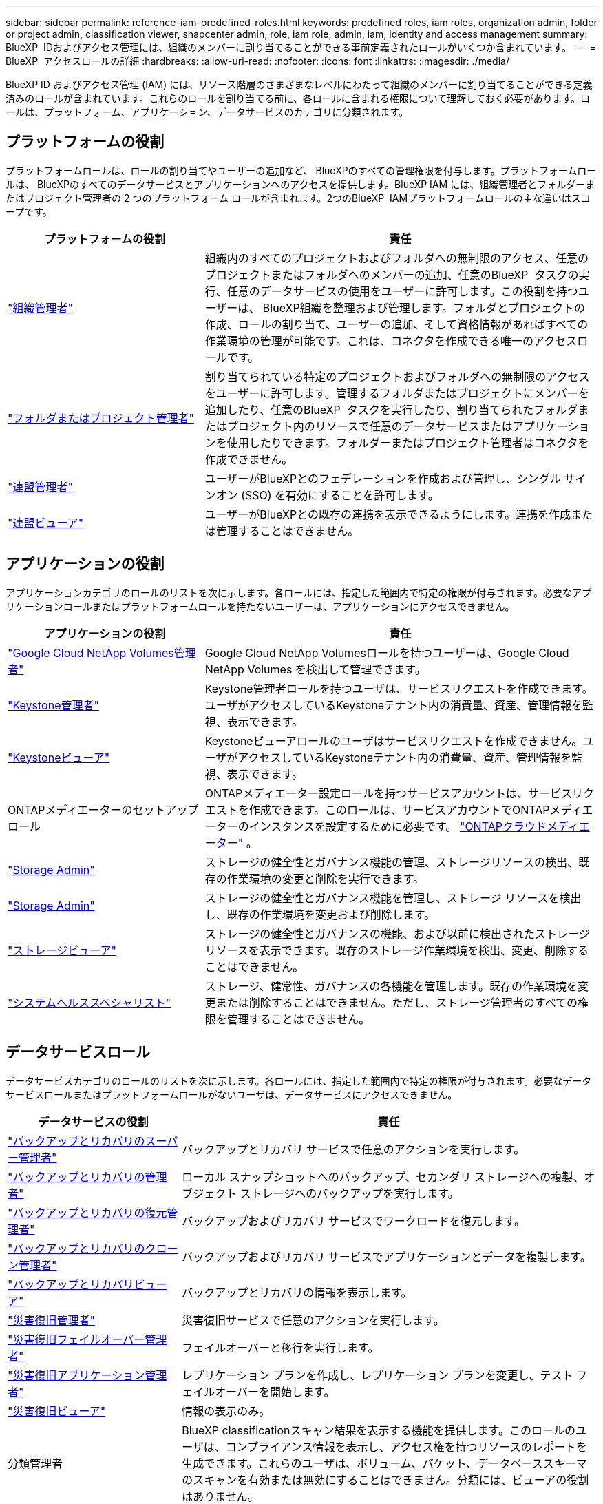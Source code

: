 ---
sidebar: sidebar 
permalink: reference-iam-predefined-roles.html 
keywords: predefined roles, iam roles, organization admin, folder or project admin, classification viewer, snapcenter admin, role, iam role, admin, iam, identity and access management 
summary: BlueXP  IDおよびアクセス管理には、組織のメンバーに割り当てることができる事前定義されたロールがいくつか含まれています。 
---
= BlueXP  アクセスロールの詳細
:hardbreaks:
:allow-uri-read: 
:nofooter: 
:icons: font
:linkattrs: 
:imagesdir: ./media/


[role="lead"]
BlueXP ID およびアクセス管理 (IAM) には、リソース階層のさまざまなレベルにわたって組織のメンバーに割り当てることができる定義済みのロールが含まれています。これらのロールを割り当てる前に、各ロールに含まれる権限について理解しておく必要があります。ロールは、プラットフォーム、アプリケーション、データサービスのカテゴリに分類されます。



== プラットフォームの役割

プラットフォームロールは、ロールの割り当てやユーザーの追加など、 BlueXPのすべての管理権限を付与します。プラットフォームロールは、 BlueXPのすべてのデータサービスとアプリケーションへのアクセスを提供します。BlueXP IAM には、組織管理者とフォルダーまたはプロジェクト管理者の 2 つのプラットフォーム ロールが含まれます。2つのBlueXP  IAMプラットフォームロールの主な違いはスコープです。

[cols="1,2"]
|===
| プラットフォームの役割 | 責任 


| link:reference-iam-platform-roles.html["組織管理者"] | 組織内のすべてのプロジェクトおよびフォルダへの無制限のアクセス、任意のプロジェクトまたはフォルダへのメンバーの追加、任意のBlueXP  タスクの実行、任意のデータサービスの使用をユーザーに許可します。この役割を持つユーザーは、 BlueXP組織を整理および管理します。フォルダとプロジェクトの作成、ロールの割り当て、ユーザーの追加、そして資格情報があればすべての作業環境の管理が可能です。これは、コネクタを作成できる唯一のアクセスロールです。 


| link:reference-iam-platform-roles.html["フォルダまたはプロジェクト管理者"] | 割り当てられている特定のプロジェクトおよびフォルダへの無制限のアクセスをユーザーに許可します。管理するフォルダまたはプロジェクトにメンバーを追加したり、任意のBlueXP  タスクを実行したり、割り当てられたフォルダまたはプロジェクト内のリソースで任意のデータサービスまたはアプリケーションを使用したりできます。フォルダーまたはプロジェクト管理者はコネクタを作成できません。 


| link:reference-iam-platform-roles.html["連盟管理者"] | ユーザーがBlueXPとのフェデレーションを作成および管理し、シングル サインオン (SSO) を有効にすることを許可します。 


| link:reference-iam-platform-roles.html["連盟ビューア"] | ユーザーがBlueXPとの既存の連携を表示できるようにします。連携を作成または管理することはできません。 
|===


== アプリケーションの役割

アプリケーションカテゴリのロールのリストを次に示します。各ロールには、指定した範囲内で特定の権限が付与されます。必要なアプリケーションロールまたはプラットフォームロールを持たないユーザーは、アプリケーションにアクセスできません。

[cols="1,2"]
|===
| アプリケーションの役割 | 責任 


| link:reference-iam-keystone-roles.html["Google Cloud NetApp Volumes管理者"] | Google Cloud NetApp Volumesロールを持つユーザーは、Google Cloud NetApp Volumes を検出して管理できます。 


| link:reference-iam-keystone-roles.html["Keystone管理者"] | Keystone管理者ロールを持つユーザは、サービスリクエストを作成できます。ユーザがアクセスしているKeystoneテナント内の消費量、資産、管理情報を監視、表示できます。 


| link:reference-iam-keystone-roles.html["Keystoneビューア"] | Keystoneビューアロールのユーザはサービスリクエストを作成できません。ユーザがアクセスしているKeystoneテナント内の消費量、資産、管理情報を監視、表示できます。 


| ONTAPメディエーターのセットアップロール | ONTAPメディエーター設定ロールを持つサービスアカウントは、サービスリクエストを作成できます。このロールは、サービスアカウントでONTAPメディエーターのインスタンスを設定するために必要です。 link:https://docs.netapp.com/us-en/ontap/mediator/mediator-overview-concept.html["ONTAPクラウドメディエーター"^] 。 


| link:reference-iam-storage-roles.html["Storage Admin"] | ストレージの健全性とガバナンス機能の管理、ストレージリソースの検出、既存の作業環境の変更と削除を実行できます。 


| link:reference-iam-storage-roles.html["Storage Admin"] | ストレージの健全性とガバナンス機能を管理し、ストレージ リソースを検出し、既存の作業環境を変更および削除します。 


| link:reference-iam-storage-roles.html["ストレージビューア"] | ストレージの健全性とガバナンスの機能、および以前に検出されたストレージリソースを表示できます。既存のストレージ作業環境を検出、変更、削除することはできません。 


| link:reference-iam-storage-roles.html["システムヘルススペシャリスト"] | ストレージ、健常性、ガバナンスの各機能を管理します。既存の作業環境を変更または削除することはできません。ただし、ストレージ管理者のすべての権限を管理することはできません。 
|===


== データサービスロール

データサービスカテゴリのロールのリストを次に示します。各ロールには、指定した範囲内で特定の権限が付与されます。必要なデータサービスロールまたはプラットフォームロールがないユーザは、データサービスにアクセスできません。

[cols="10,24"]
|===
| データサービスの役割 | 責任 


| link:reference-iam-backup-rec-roles.html["バックアップとリカバリのスーパー管理者"] | バックアップとリカバリ サービスで任意のアクションを実行します。 


| link:reference-iam-backup-rec-roles.html["バックアップとリカバリの管理者"] | ローカル スナップショットへのバックアップ、セカンダリ ストレージへの複製、オブジェクト ストレージへのバックアップを実行します。 


| link:reference-iam-backup-rec-roles.html["バックアップとリカバリの復元管理者"] | バックアップおよびリカバリ サービスでワークロードを復元します。 


| link:reference-iam-backup-rec-roles.html["バックアップとリカバリのクローン管理者"] | バックアップおよびリカバリ サービスでアプリケーションとデータを複製します。 


| link:reference-iam-backup-rec-roles.html["バックアップとリカバリビューア"] | バックアップとリカバリの情報を表示します。 


| link:reference-iam-disaster-rec-roles.html["災害復旧管理者"] | 災害復旧サービスで任意のアクションを実行します。 


| link:reference-iam-disaster-rec-roles.html["災害復旧フェイルオーバー管理者"] | フェイルオーバーと移行を実行します。 


| link:reference-iam-disaster-rec-roles.html["災害復旧アプリケーション管理者"] | レプリケーション プランを作成し、レプリケーション プランを変更し、テスト フェイルオーバーを開始します。 


| link:reference-iam-disaster-rec-roles.html["災害復旧ビューア"] | 情報の表示のみ。 


| 分類管理者 | BlueXP classificationスキャン結果を表示する機能を提供します。このロールのユーザは、コンプライアンス情報を表示し、アクセス権を持つリソースのレポートを生成できます。これらのユーザは、ボリューム、バケット、データベーススキーマのスキャンを有効または無効にすることはできません。分類には、ビューアの役割はありません。 


| link:reference-iam-ransomware-roles.html["ランサムウェア対策管理者"] | ランサムウェア対策サービスの[保護]、[アラート]、[リカバリ]、[設定]、[レポート]の各タブでの操作を管理します。 


| link:reference-iam-ransomware-roles.html["ランサムウェア対策ツール"] | ランサムウェア対策サービスで、ワークロードデータの表示、アラートデータの表示、リカバリデータのダウンロード、レポートのダウンロードを行うことができます。 


| SnapCenterカンリシヤ | アプリケーションのBlueXP  バックアップ/リカバリを使用して、オンプレミスのONTAPクラスタからSnapshotをバックアップできます。このロールを持つメンバーは、BlueXP で次のアクションを実行できます。 * バックアップとリカバリ > アプリケーションから任意のアクションを実行する * 権限を持つプロジェクトおよびフォルダー内のすべての作業環境を管理する * すべての BlueXP サービスを使用する SnapCenter には、閲覧者ロールはありません。 
|===


== 関連リンク

* link:concept-identity-and-access-management.html["BlueXP  のアイデンティティ管理とアクセス管理の詳細"]
* link:task-iam-get-started.html["BlueXP  IAMの使用を開始する"]
* link:task-iam-manage-members-permissions.html["BlueXP  メンバーとその権限を管理します。"]
* https://docs.netapp.com/us-en/bluexp-automation/tenancyv4/overview.html["BlueXP  IAM向けAPIの詳細"^]


